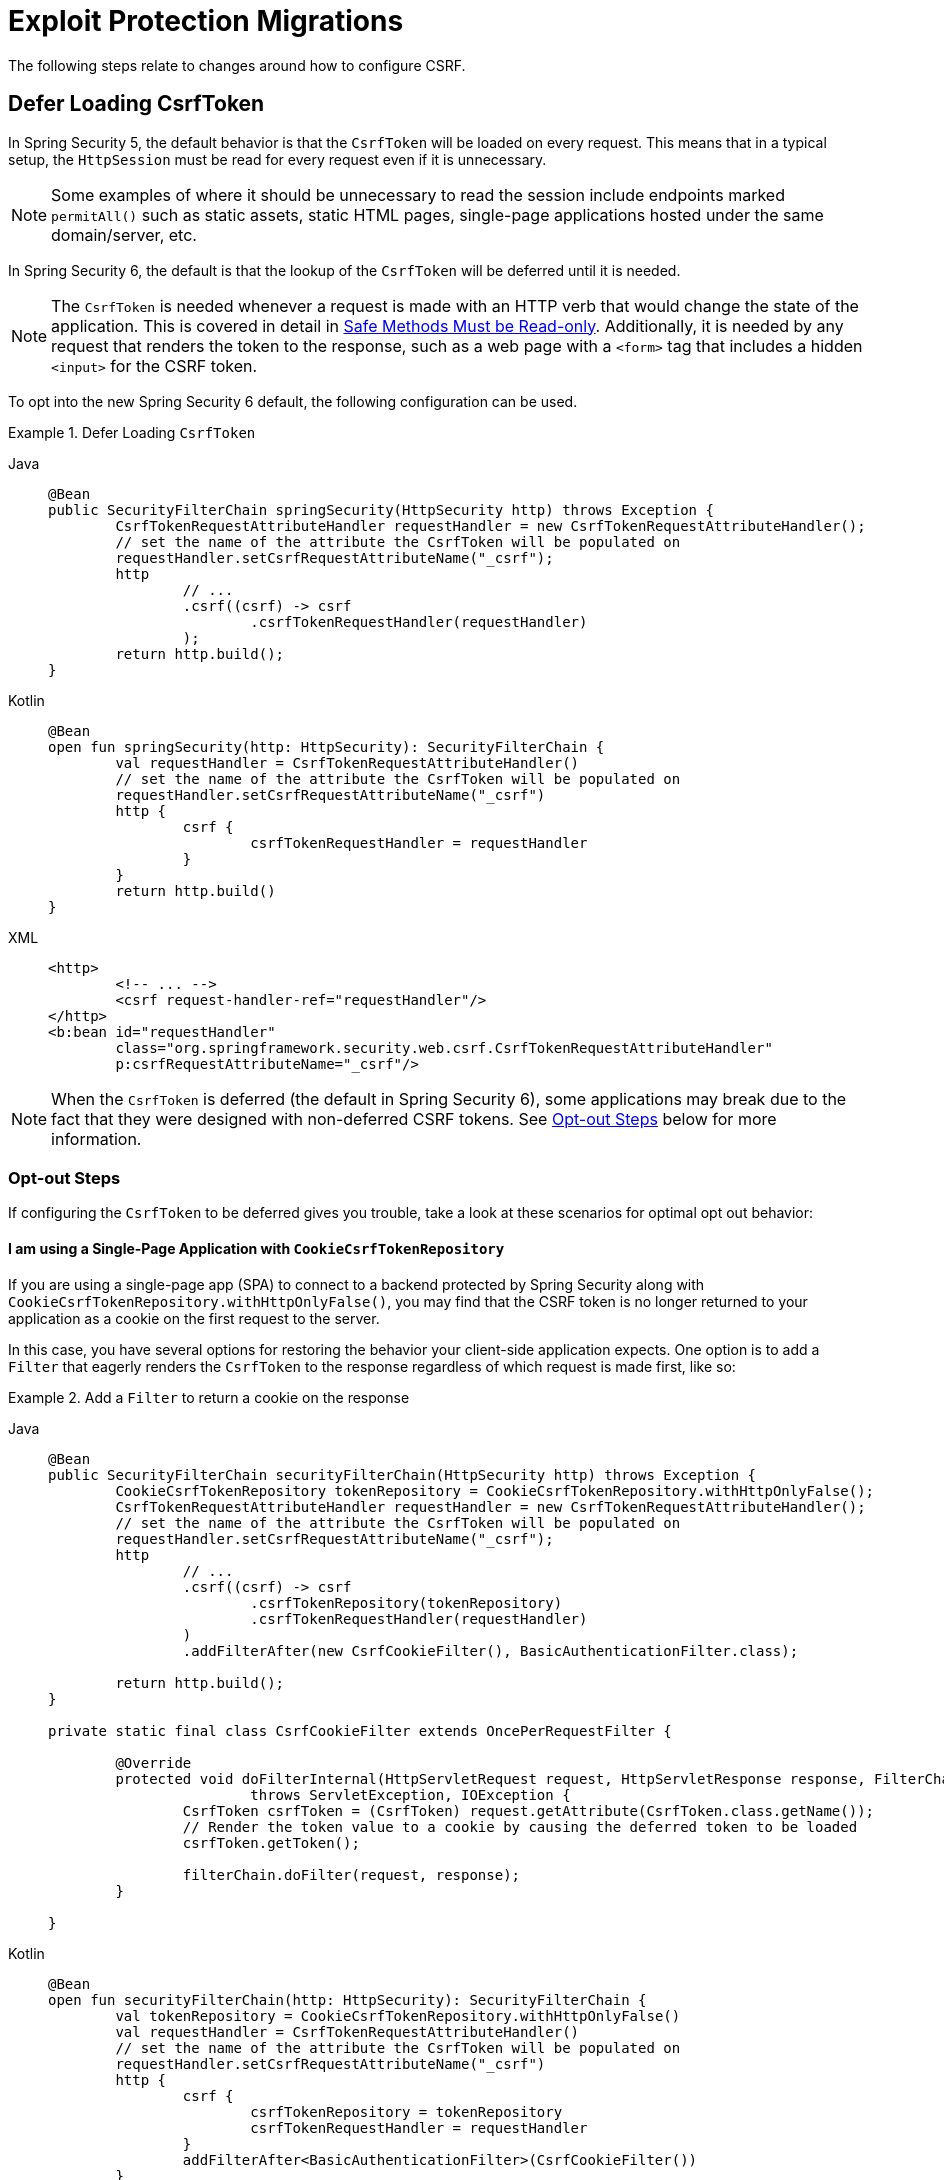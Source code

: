 = Exploit Protection Migrations

The following steps relate to changes around how to configure CSRF.

== Defer Loading CsrfToken

In Spring Security 5, the default behavior is that the `CsrfToken` will be loaded on every request.
This means that in a typical setup, the `HttpSession` must be read for every request even if it is unnecessary.

[NOTE]
====
Some examples of where it should be unnecessary to read the session include endpoints marked `permitAll()` such as static assets, static HTML pages, single-page applications hosted under the same domain/server, etc.
====

In Spring Security 6, the default is that the lookup of the `CsrfToken` will be deferred until it is needed.

[NOTE]
====
The `CsrfToken` is needed whenever a request is made with an HTTP verb that would change the state of the application.
This is covered in detail in xref:features/exploits/csrf.adoc#csrf-protection-read-only[Safe Methods Must be Read-only].
Additionally, it is needed by any request that renders the token to the response, such as a web page with a `<form>` tag that includes a hidden `<input>` for the CSRF token.
====

To opt into the new Spring Security 6 default, the following configuration can be used.

[[servlet-opt-in-defer-loading-csrf-token]]
.Defer Loading `CsrfToken`
[tabs]
======
Java::
+
[source,java,role="primary"]
----
@Bean
public SecurityFilterChain springSecurity(HttpSecurity http) throws Exception {
	CsrfTokenRequestAttributeHandler requestHandler = new CsrfTokenRequestAttributeHandler();
	// set the name of the attribute the CsrfToken will be populated on
	requestHandler.setCsrfRequestAttributeName("_csrf");
	http
		// ...
		.csrf((csrf) -> csrf
			.csrfTokenRequestHandler(requestHandler)
		);
	return http.build();
}
----

Kotlin::
+
[source,kotlin,role="secondary"]
----
@Bean
open fun springSecurity(http: HttpSecurity): SecurityFilterChain {
	val requestHandler = CsrfTokenRequestAttributeHandler()
	// set the name of the attribute the CsrfToken will be populated on
	requestHandler.setCsrfRequestAttributeName("_csrf")
	http {
		csrf {
			csrfTokenRequestHandler = requestHandler
		}
	}
	return http.build()
}
----

XML::
+
[source,xml,role="secondary"]
----
<http>
	<!-- ... -->
	<csrf request-handler-ref="requestHandler"/>
</http>
<b:bean id="requestHandler"
	class="org.springframework.security.web.csrf.CsrfTokenRequestAttributeHandler"
	p:csrfRequestAttributeName="_csrf"/>
----
======

[NOTE]
====
When the `CsrfToken` is deferred (the default in Spring Security 6), some applications may break due to the fact that they were designed with non-deferred CSRF tokens.
See <<servlet-defer-loading-csrf-token-opt-out,Opt-out Steps>> below for more information.
====

[[servlet-defer-loading-csrf-token-opt-out]]
=== Opt-out Steps

If configuring the `CsrfToken` to be deferred gives you trouble, take a look at these scenarios for optimal opt out behavior:

==== I am using a Single-Page Application with `CookieCsrfTokenRepository`

If you are using a single-page app (SPA) to connect to a backend protected by Spring Security along with `CookieCsrfTokenRepository.withHttpOnlyFalse()`, you may find that the CSRF token is no longer returned to your application as a cookie on the first request to the server.

In this case, you have several options for restoring the behavior your client-side application expects.
One option is to add a `Filter` that eagerly renders the `CsrfToken` to the response regardless of which request is made first, like so:

.Add a `Filter` to return a cookie on the response
[tabs]
======
Java::
+
[source,java,role="primary"]
----
@Bean
public SecurityFilterChain securityFilterChain(HttpSecurity http) throws Exception {
	CookieCsrfTokenRepository tokenRepository = CookieCsrfTokenRepository.withHttpOnlyFalse();
	CsrfTokenRequestAttributeHandler requestHandler = new CsrfTokenRequestAttributeHandler();
	// set the name of the attribute the CsrfToken will be populated on
	requestHandler.setCsrfRequestAttributeName("_csrf");
	http
		// ...
		.csrf((csrf) -> csrf
			.csrfTokenRepository(tokenRepository)
			.csrfTokenRequestHandler(requestHandler)
		)
		.addFilterAfter(new CsrfCookieFilter(), BasicAuthenticationFilter.class);

	return http.build();
}

private static final class CsrfCookieFilter extends OncePerRequestFilter {

	@Override
	protected void doFilterInternal(HttpServletRequest request, HttpServletResponse response, FilterChain filterChain)
			throws ServletException, IOException {
		CsrfToken csrfToken = (CsrfToken) request.getAttribute(CsrfToken.class.getName());
		// Render the token value to a cookie by causing the deferred token to be loaded
		csrfToken.getToken();

		filterChain.doFilter(request, response);
	}

}
----

Kotlin::
+
[source,kotlin,role="secondary"]
----
@Bean
open fun securityFilterChain(http: HttpSecurity): SecurityFilterChain {
	val tokenRepository = CookieCsrfTokenRepository.withHttpOnlyFalse()
	val requestHandler = CsrfTokenRequestAttributeHandler()
	// set the name of the attribute the CsrfToken will be populated on
	requestHandler.setCsrfRequestAttributeName("_csrf")
	http {
		csrf {
			csrfTokenRepository = tokenRepository
			csrfTokenRequestHandler = requestHandler
		}
		addFilterAfter<BasicAuthenticationFilter>(CsrfCookieFilter())
	}
	return http.build()
}

class CsrfCookieFilter : OncePerRequestFilter() {

	override fun doFilterInternal(request: HttpServletRequest, response: HttpServletResponse, filterChain: FilterChain) {
		val csrfToken = request.getAttribute(CsrfToken::class.java.name) as CsrfToken
		// Render the token value to a cookie by causing the deferred token to be loaded
		csrfToken.token

		filterChain.doFilter(request, response)
	}

}
----
======

The option above does not require changes to the single-page application, but does cause the `CsrfToken` to be loaded on every request.
If you do not wish to add a `Filter` to eagerly load tokens on every request, additional options are listed below.

==== I am using a Single-Page Application with `HttpSessionCsrfTokenRepository`

If you are using sessions, your application will benefit from deferred tokens.
Instead of opting out, another option is to add a new `@RestController` with a `/csrf` endpoint, like so:

.Add a `/csrf` endpoint
[tabs]
======
Java::
+
[source,java,role="primary"]
----
@RestController
public class CsrfController {

    @GetMapping("/csrf")
    public CsrfToken csrf(CsrfToken csrfToken) {
        return csrfToken;
    }

}
----

Kotlin::
+
[source,kotlin,role="secondary"]
----
@RestController
class CsrfController {

    @GetMapping("/csrf")
    fun csrf(csrfToken: CsrfToken): CsrfToken {
        return csrfToken
    }

}
----
======

[NOTE]
====
You may consider adding `.requestMatchers("/csrf").permitAll()` if the endpoint above is required prior to authenticating with the server.
====

The `/csrf` endpoint would need to be consumed by the client-side application in order to bootstrap the application for subsequent requests.

[NOTE]
====
Instructions for calling the `/csrf` endpoint on application launch are specific to your client-side framework and therefore outside the scope of this document.
====

[NOTE]
====
While this requires changes to your single-page application, the benefit is that the CSRF token is only loaded once and the token can continue to be deferred.
This approach works particularly well with applications that use `HttpSessionCsrfTokenRepository` and do benefit from deferred tokens by allowing the `HttpSession` not to be read on every request.
====

If you simply wish to opt out of deferred tokens altogether, that option is listed next.

==== I need to opt out of deferred tokens for another reason

If deferred tokens break your application for another reason, then you can explicitly opt into the 5.8 defaults using the following configuration:

.Explicit Configure `CsrfToken` with 5.8 Defaults
[tabs]
======
Java::
+
[source,java,role="primary"]
----
@Bean
public SecurityFilterChain securityFilterChain(HttpSecurity http) throws Exception {
	CsrfTokenRequestAttributeHandler requestHandler = new CsrfTokenRequestAttributeHandler();
	// set the name of the attribute the CsrfToken will be populated on
	requestHandler.setCsrfRequestAttributeName(null);
	http
		// ...
		.csrf((csrf) -> csrf
			.csrfTokenRequestHandler(requestHandler)
		);
	return http.build();
}
----

Kotlin::
+
[source,kotlin,role="secondary"]
----
@Bean
open fun securityFilterChain(http: HttpSecurity): SecurityFilterChain {
	val requestHandler = CsrfTokenRequestAttributeHandler()
	// set the name of the attribute the CsrfToken will be populated on
	requestHandler.setCsrfRequestAttributeName(null)
	http {
		csrf {
			csrfTokenRequestHandler = requestHandler
		}
	}
	return http.build()
}
----

XML::
+
[source,xml,role="secondary"]
----
<http>
	<!-- ... -->
	<csrf request-handler-ref="requestHandler"/>
</http>
<b:bean id="requestHandler"
	class="org.springframework.security.web.csrf.CsrfTokenRequestAttributeHandler">
	<b:property name="csrfRequestAttributeName">
		<b:null/>
	</b:property>
</b:bean>
----
======

[NOTE]
====
By setting the `csrfRequestAttributeName` to `null`, the `CsrfToken` must first be loaded to determine what attribute name to use.
This causes the `CsrfToken` to be loaded on every request.
====

== Protect against CSRF BREACH

If the steps for <<Defer Loading CsrfToken>> work for you, then you can also opt into Spring Security 6's default support for BREACH protection of the `CsrfToken` using the following configuration:

.`CsrfToken` BREACH Protection
[tabs]
======
Java::
+
[source,java,role="primary"]
----
@Bean
DefaultSecurityFilterChain springSecurity(HttpSecurity http) throws Exception {
	XorCsrfTokenRequestAttributeHandler requestHandler = new XorCsrfTokenRequestAttributeHandler();
	// set the name of the attribute the CsrfToken will be populated on
	requestHandler.setCsrfRequestAttributeName("_csrf");
	http
		// ...
		.csrf((csrf) -> csrf
			.csrfTokenRequestHandler(requestHandler)
		);
	return http.build();
}
----

Kotlin::
+
[source,kotlin,role="secondary"]
----
@Bean
open fun springSecurity(http: HttpSecurity): SecurityFilterChain {
	val requestHandler = XorCsrfTokenRequestAttributeHandler()
	// set the name of the attribute the CsrfToken will be populated on
	requestHandler.setCsrfRequestAttributeName("_csrf")
	http {
		csrf {
			csrfTokenRequestHandler = requestHandler
		}
	}
	return http.build()
}
----

XML::
+
[source,xml,role="secondary"]
----
<http>
	<!-- ... -->
	<csrf request-handler-ref="requestHandler"/>
</http>
<b:bean id="requestHandler"
	class="org.springframework.security.web.csrf.XorCsrfTokenRequestAttributeHandler"
	p:csrfRequestAttributeName="_csrf"/>
----
======

[[servlet-csrf-breach-opt-out]]
=== Opt-out Steps

If configuring CSRF BREACH protection gives you trouble, take a look at these scenarios for optimal opt out behavior:

==== I am using AngularJS or another Javascript framework

If you are using AngularJS and the https://angular.io/api/common/http/HttpClientXsrfModule[HttpClientXsrfModule] (or a similar module in another framework) along with `CookieCsrfTokenRepository.withHttpOnlyFalse()`, you may find that automatic support no longer works.

In this case, you can configure Spring Security to validate the raw `CsrfToken` from the cookie while keeping CSRF BREACH protection of the response using a custom `CsrfTokenRequestHandler` with delegation, like so:

.Configure `CsrfToken` BREACH Protection to validate raw tokens
[tabs]
======
Java::
+
[source,java,role="primary"]
----
@Bean
public SecurityFilterChain securityFilterChain(HttpSecurity http) throws Exception {
	CookieCsrfTokenRepository tokenRepository = CookieCsrfTokenRepository.withHttpOnlyFalse();
	XorCsrfTokenRequestAttributeHandler delegate = new XorCsrfTokenRequestAttributeHandler();
	// set the name of the attribute the CsrfToken will be populated on
	delegate.setCsrfRequestAttributeName("_csrf");
	// Use only the handle() method of XorCsrfTokenRequestAttributeHandler and the
	// default implementation of resolveCsrfTokenValue() from CsrfTokenRequestHandler
	CsrfTokenRequestHandler requestHandler = delegate::handle;
	http
		// ...
		.csrf((csrf) -> csrf
			.csrfTokenRepository(tokenRepository)
			.csrfTokenRequestHandler(requestHandler)
		);

	return http.build();
}
----

Kotlin::
+
[source,kotlin,role="secondary"]
----
@Bean
open fun springSecurity(http: HttpSecurity): SecurityFilterChain {
	val tokenRepository = CookieCsrfTokenRepository.withHttpOnlyFalse()
	val delegate = XorCsrfTokenRequestAttributeHandler()
	// set the name of the attribute the CsrfToken will be populated on
	delegate.setCsrfRequestAttributeName("_csrf")
	// Use only the handle() method of XorCsrfTokenRequestAttributeHandler and the
	// default implementation of resolveCsrfTokenValue() from CsrfTokenRequestHandler
	val requestHandler = CsrfTokenRequestHandler(delegate::handle)
	http {
		csrf {
			csrfTokenRepository = tokenRepository
			csrfTokenRequestHandler = requestHandler
		}
	}
	return http.build()
}
----

XML::
+
[source,xml,role="secondary"]
----
<http>
	<!-- ... -->
	<csrf token-repository-ref="tokenRepository"
		request-handler-ref="requestHandler"/>
</http>
<b:bean id="tokenRepository"
	class="org.springframework.security.web.csrf.CookieCsrfTokenRepository"
	p:cookieHttpOnly="false"/>
----
======

This is the RECOMMENDED way to configure Spring Security to work with a client-side application that uses cookie values, because it continues to allow the response to return a randomized value for the CSRF token in case the application returns HTML or other responses that could be vulnerable to BREACH without your knowledge.

[NOTE]
====
BREACH protection works to protect the token when it is included in a response body that can be GZIP compressed, which generally does not include headers and cookies.
====

[TIP]
====
Any token value returned by the server can be used successfully by the client-side application because the underlying (raw) CSRF token does not change.
It is not required for an AngularJS (or similar) application to refresh the CSRF token before/after every request.
====

If you simply wish to opt out of CSRF BREACH protection altogether, that option is listed next.

==== I need to opt out of CSRF BREACH protection for another reason

If CSRF BREACH protection does not work for you for another reason, you can opt out using the configuration from the <<servlet-opt-in-defer-loading-csrf-token>> section.

== CSRF BREACH with WebSocket support

If the steps for <<Protect against CSRF BREACH>> work for normal HTTP requests and you are using xref:servlet/integrations/websocket.adoc[WebSocket Security] support, then you can also opt into Spring Security 6's default support for BREACH protection of the `CsrfToken` with xref:servlet/integrations/websocket.adoc#websocket-sameorigin-csrf[Stomp headers].

.WebSocket Security BREACH Protection
[tabs]
======
Java::
+
[source,java,role="primary"]
----
@Bean
ChannelInterceptor csrfChannelInterceptor() {
	return new XorCsrfChannelInterceptor();
}
----

Kotlin::
+
[source,kotlin,role="secondary"]
----
@Bean
open fun csrfChannelInterceptor(): ChannelInterceptor {
	return XorCsrfChannelInterceptor()
}
----

XML::
+
[source,xml,role="secondary"]
----
<b:bean id="csrfChannelInterceptor"
	class="org.springframework.security.messaging.web.csrf.XorCsrfChannelInterceptor"/>
----
======

If configuring CSRF BREACH protection for WebSocket Security gives you trouble, you can configure the 5.8 default using the following configuration:

.Configure WebSocket Security with 5.8 default
[tabs]
======
Java::
+
[source,java,role="primary"]
----
@Bean
ChannelInterceptor csrfChannelInterceptor() {
	return new CsrfChannelInterceptor();
}
----

Kotlin::
+
[source,kotlin,role="secondary"]
----
@Bean
open fun csrfChannelInterceptor(): ChannelInterceptor {
	return CsrfChannelInterceptor()
}
----

XML::
+
[source,xml,role="secondary"]
----
<b:bean id="csrfChannelInterceptor"
	class="org.springframework.security.messaging.web.csrf.CsrfChannelInterceptor"/>
----
======
